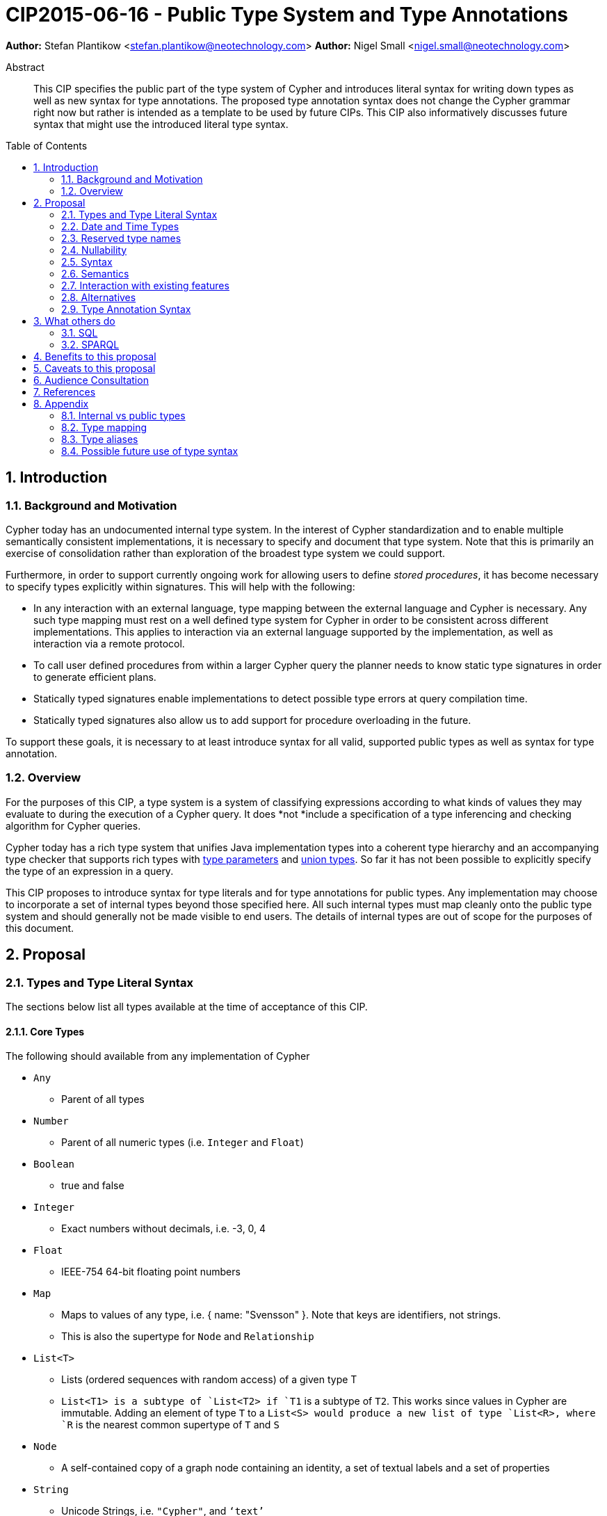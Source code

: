 = CIP2015-06-16 - Public Type System and Type Annotations
:numbered:
:toc:
:toc-placement: macro
:source-highlighter: codemirror

*Author:* Stefan Plantikow <stefan.plantikow@neotechnology.com>
*Author:* Nigel Small <nigel.small@neotechnology.com>

[abstract]
.Abstract

This CIP specifies the public part of the type system of Cypher and introduces literal syntax for writing down types as well as new syntax for type annotations. The proposed type annotation syntax does not change the Cypher grammar right now but rather is intended as a template to be used by future CIPs. This CIP also informatively discusses future syntax that might use the introduced literal type syntax.

toc::[]

== Introduction

=== Background and Motivation

Cypher today has an undocumented internal type system.
In the interest of Cypher standardization and to enable multiple semantically consistent implementations, it is necessary to specify and document that type system.
Note that this is primarily an exercise of consolidation rather than exploration of the broadest type system we could support.

Furthermore, in order to support currently ongoing work for allowing users to define _stored procedures_, it has become necessary to specify types explicitly within signatures.
This will help with the following:

* In any interaction with an external language, type mapping between the external language and Cypher is necessary.
Any such type mapping must rest on a well defined type system for Cypher in order to be consistent across different implementations.
This applies to interaction via an external language supported by the implementation, as well as interaction via a remote protocol.
* To call user defined procedures from within a larger Cypher query the planner needs to know static type signatures in order to generate efficient plans.
* Statically typed signatures enable implementations to detect possible type errors at query compilation time.
* Statically typed signatures also allow us to add support for procedure overloading in the future.

To support these goals, it is necessary to at least introduce syntax for all valid, supported public types as well as syntax for type annotation.

=== Overview
For the purposes of this CIP, a type system is a system of classifying expressions according to what kinds of values they may evaluate to during the execution of a Cypher query.
It does *not *include a specification of a type inferencing and checking algorithm for Cypher queries.

Cypher today has a rich type system that unifies Java implementation types into a coherent type hierarchy and an accompanying type checker that supports rich types with https://en.wikipedia.org/wiki/TypeParameter[type parameters] and https://en.wikipedia.org/wiki/Union_type[union types].
So far it has not been possible to explicitly specify the type of an expression in a query.

This CIP proposes to introduce syntax for type literals and for type annotations for public types.
Any implementation may choose to incorporate a set of internal types beyond those specified here.
All such internal types must map cleanly onto the public type system and should generally not be made visible to end users.
The details of internal types are out of scope for the purposes of this document.

== Proposal

=== Types and Type Literal Syntax

The sections below list all types available at the time of acceptance of this CIP.

==== Core Types

The following should available from any implementation of Cypher

 * `Any`
 ** Parent of all types
 * `Number`
 ** Parent of all numeric types (i.e. `Integer` and `Float`)
 * `Boolean`
 ** true and false
 * `Integer`
 ** Exact numbers without decimals, i.e. -3, 0, 4
 * `Float`
 ** IEEE-754 64-bit floating point numbers
 * `Map`
 ** Maps to values of any type, i.e. { name: "Svensson" }. Note that keys are identifiers, not strings.
 ** This is also the supertype for `Node` and `Relationship`
 * `List<T>`
 ** Lists (ordered sequences with random access) of a given type T
 ** `List<T1>`` is a subtype of `List<T2>`` if `T1` is a subtype of `T2`. This works since values in Cypher are immutable. Adding an element of type `T` to a `List<S>`` would produce a new list of type `List<R>``, where `R` is the nearest common supertype of `T` and `S`
 * `Node`
 ** A self-contained copy of a graph node containing an identity, a set of textual labels and a set of properties
 * `String`
 ** Unicode Strings, i.e. `"Cypher"`, and `‘text’`
 * `Relationship`
 ** A self-contained copy of a graph relationship that connects two nodes and contains an identity, a textual type and a set of properties
 * `Path`
 ** A sequence of alternating nodes and relationships

=== Date and Time Types

The following should available from any implementation of Cypher in accordance with _CIP2015-08-06 - Date and Time_.

 * `DateTime`
 ** An instant capturing the date, the time, and the timezone.
 * `LocalDateTime`
 ** An instant capturing the date and the time, but not the time zone.
 * `Date`
 ** An instant capturing the date, but not the time, nor the time zone.
 * `LocalDate`
 ** An instant capturing the date, but not the time, nor the time zone.
 * `LocalTime`
 ** An instant capturing the time of day, but not the date, nor the time zone.
 * `Duration`
 ** A temporal amount. This captures the difference in time between two instants. It only captures the amount of time between two instants, it does not capture a start time and end time. A unit capturing the start time and end time would be a _Time Interval_ and is out of scope for this proposal.

=== Reserved type names

In addition to the types above, the following type names are reserved by this CIP for future use:

 * `Bytes`
 * `Identity`
 * `Point`

=== Nullability

TODO: DECIDE ON WHERE TO PUT "?"

The type system also provides a way to track nullability, i.e. a type may express if a given expression may be `NULL` or not:

* Non-nullable types are all types that do not permit `NULL` as a valid result of evaluating the underlying expression.
  All types specified above are non-nullable types.
* Nullable types are all types that permit `NULL` as a valid result of evaluating the underlying expression.
  Nullable types are formed by prefixing/suffixing a non-nullable type with a question mark.

Note that `NULL` is not a type but a value that inhabits every nullable type.

==== Type Annotation

To specify the type type of a term term in future changes to the Cypher grammar, this CIP proposes using the following syntax

[source, ebnf]
----
    term :: type
----

==== Type Literal Use Outside of Annotations

Type literals could be used in other production rules as well where this is considered more readable by future CIPs (e.g. a type test operator expr IS NUMBER).

=== Syntax

[source, ebnf]
----
type = scalar type
     | container type
     | optional type
     ;

optional type = "?", type;

scalar type   = "Any"
              | "Boolean"
              | "Integer"
              | "Float"
              | "Map"
              | "Node"
              | "String"
              | "Relationship"
              | "Path"
              | "Number"
              | "DateTime"
              | "LocalDateTime"
              | "Date"
              | "LocalDate"
              | "LocalTime"
              | "Duration"
              ;

container type = "LIST", "<", type, ">";

type annotation = term, "::", type ;
----

=== Semantics
This CIP only provides syntax for future CIPs, it does not directly change Cypher and therefore does not change semantics.

The intended use of type annotations is that they express that the annotated term either has, evaluates to, or is coerced to a value of the annotated type.

=== Interaction with existing features
This CIP adds new keywords for all type names.
It is expected that these type name keywords are only valid in specific contexts in the grammar (mostly in type annotations but also possibly in operators).
The likelihood of conflict with existing (or future) production rules is therefore minimal.

=== Alternatives

==== Type Literal Syntax
As part of writing this CIP, many syntax alternatives have been considered for type literal syntax:

* Alternative name for the `STRING` type: `TEXT`, `UNICODE`, `LIST<CHAR>`
* Alternative name for the `LIST` type: `ARRAY`, `COLLECTION`, `SEQUENCE`, `VECTOR`
* Alternative syntax for type parameters: `LIST OF T`, `LIST[T]`, `LIST<T>`, `LIST T`
* Alternative syntax for type annotations: `(STRING) expr`, `STRING expr`, `expr: `T`

=== Type Annotation Syntax


== What others do

=== SQL
SQL column types are given after the name of the column with no extra punctuation. For example:

[source,sql]
----
id INTEGER
name VARCHAR(40)
----

The SQL standard has adopted the following syntax for casting or converting values:

	   CAST ( <expr> AS <type> )

There are some variations in how different implementations support casting. This is detailed below.

==== PostgreSQL
Casting in PostgreSQL can be achieved by using cast functions in addition to the AS keyword:

[source,sql]
----
CREATE CAST (source_type AS target_type)
	WITH FUNCTION function_name (argument_type [, ...])
	[ AS ASSIGNMENT | AS IMPLICIT ]

SELECT CAST(42 AS float8);
----

==== MSSQL
MSSQL uses a similar notation to PostgreSQL for casting:

      CAST ( expression AS data_type [ ( length ) ] )

In addition, similar CONVERT and PARSE functions exist:

[source,sql]
----
CONVERT ( data_type [ ( length ) ] , expression [ , style ] )
PARSE ( string_value AS data_type [ USING culture ] )
----

Function type annotations use a similar syntax to column definitions:

     CREATE FUNCTION [dbo].[foo] ( @myNumber INTEGER )

=== SPARQL
SPARQL is based on the type system from RDF and XML schema and provides functionality for type testing and conversion.
It also supports annotating strings with a language.

 * Use in casts: `FILTER(xsd:integer(?time) > 1291908000)`
 * Use in type tests: `FILTER (datatype(?o)=xsd:datetime)`
 * Use in triplet data: `<subject> <predicate> "42"^^xsd:integer .`
 * Use in literals: `"42"^^http://www.w3.org/2001/XMLSchema#integer`
 * Language annotated text: `"cat"@en`

== Benefits to this proposal

* Explicit type syntax allows us to specify the types of arguments and return values in signatures of user defined procedures
* With further extensions it would enable users of Cypher to be more explicit about the types of values which is beneficial for error reporting, planning, performance, and query readability
* This allows clear requirements to be defined for serialization, particularly with respect to network protocols

== Caveats to this proposal

Adding explicit syntax for types may lead to a more complex and difficult to learn language.
Since the initial use of type syntax is for specifying the signatures of user defined procedures only, this should not be a strong concern.

== Audience Consultation

Communication with external stakeholders should happen as part of the consultation process for _CIP2015-06-24 Managing Procedures_.

== References

* Wikipedia on _type systems_
* CypherType and symbols package object in the Neo4j implementation
* SPARQL and SQL standards

== Appendix

This appendix captures the discussion around type syntax that was part of creating this CIP. It is informative only and not part of the proposal.
It merely documents the authors' ideas for future use of types in Cypher.

=== Internal vs public types
We distinguish between internal types and public types to minimize mental overhead and simplify language mapping.
Internal types are tracked by the type checking algorithm.
They may contain more sophisticated static analysis information such as nullability, which properties exist on a node, or alternative types for a value (union types).
A Cypher user commonly should not be required to be aware of internal types though they may influence behaviour or become visible in error messages.
Public types contain less information than internal types.
They can be specified in type annotations and there should exist straightforward mappings between the public type system and type systems of target languages of officially supported drivers and the store.

The diagram below gives an overview on the various concepts around the Cypher type system and how they relate to each other as seen by this CIP.

image:CIP2015-09-16-public-type-system-overview.png[Public Type System Overview]

=== Type mapping
The issue of mapping types from the public type system to other type systems (such as Java, JavaScript or PackStream) is not the concern of this document.
While still requiring clear definition, such mapping definitions are not a Cypher language concern.

=== Type aliases
Some of the type names are very long and thus could be somewhat difficult to type, and perhaps even read in longer function signatures.
Introducing a set of predefined and perhaps user defined type aliases, such as REL for RELATIONSHIP might be a remedy to this issue.

=== Possible future use of type syntax

==== Type annotations in declarations and definitions
It may be helpful to extend definitions that introduce new identifiers (WITH, RETURN) or signatures in procedure declarations with type annotations for improved type checking, planning, and possibly code generation.

*Example*
`RETURN expr AS a :: NUMBER`

==== Type ascription ("safe upcast")
A type ascription annotates an expression with a type such that casting the value at runtime to the given type cannot fail.
This may be useful (and in fact is used by Scala for example) to control what types are inferred by a type inferencing algorithm during semantic checking.

*Example*
`RETURN [1.0, 2.3, 3.0] :: LIST<NUMBER>`

==== Type cast ("unsafe downcast")
Beyond type ascription, a type cast asserts a specific type for an expression such that it cannot be verified at compile time if evaluating that expression will always produce a value of the target type.
Hence type casts may fail at runtime.

*Example*
`RETURN CAST n.prop :: NUMBER`

==== Type tests
Additionally it may be practical to test the type of a value at runtime.

*Example*
`RETURN n.prop IS [NOT] NUMBER`

==== Union Type Support
Cypher's current type checker tracks sets of possible types for expressions.
This could be understood as a form of union typing.
Union types do not map easily to the type systems of most common target languages (Java, Javascript, ...), they complicate type checking, and are not required for the work on remoting.
This is why they have not been included in this proposal.
They could be added instead at a later stage.

*Example*
`RETURN [1, "Yo"] :: LIST<STRING> | LIST<NUMBER>`
